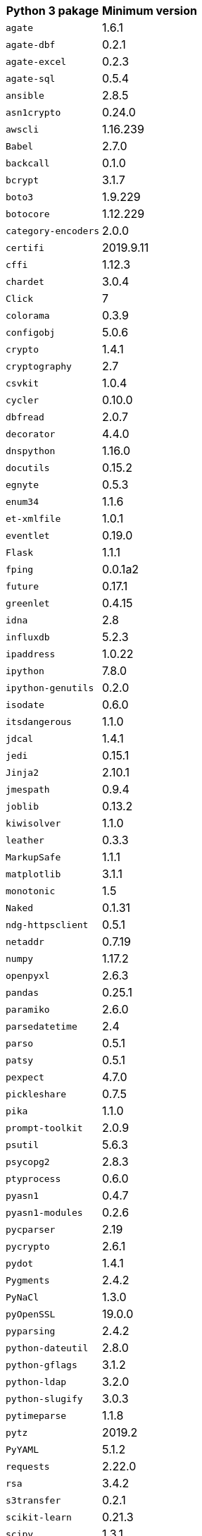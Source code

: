 +++<table>++++++<tr>++++++<th>+++Python 3 pakage+++</th>++++++<th>+++Minimum version+++</th>++++++</tr>+++
+++<tr>++++++<td>++++++<code>+++agate+++</code>++++++</td>++++++<td>+++1.6.1+++</td>++++++</tr>+++
+++<tr>++++++<td>++++++<code>+++agate-dbf+++</code>++++++</td>++++++<td>+++0.2.1+++</td>++++++</tr>+++
+++<tr>++++++<td>++++++<code>+++agate-excel+++</code>++++++</td>++++++<td>+++0.2.3+++</td>++++++</tr>+++
+++<tr>++++++<td>++++++<code>+++agate-sql+++</code>++++++</td>++++++<td>+++0.5.4+++</td>++++++</tr>+++
+++<tr>++++++<td>++++++<code>+++ansible+++</code>++++++</td>++++++<td>+++2.8.5+++</td>++++++</tr>+++
+++<tr>++++++<td>++++++<code>+++asn1crypto+++</code>++++++</td>++++++<td>+++0.24.0+++</td>++++++</tr>+++
+++<tr>++++++<td>++++++<code>+++awscli+++</code>++++++</td>++++++<td>+++1.16.239+++</td>++++++</tr>+++
+++<tr>++++++<td>++++++<code>+++Babel+++</code>++++++</td>++++++<td>+++2.7.0+++</td>++++++</tr>+++
+++<tr>++++++<td>++++++<code>+++backcall+++</code>++++++</td>++++++<td>+++0.1.0+++</td>++++++</tr>+++
+++<tr>++++++<td>++++++<code>+++bcrypt+++</code>++++++</td>++++++<td>+++3.1.7+++</td>++++++</tr>+++
+++<tr>++++++<td>++++++<code>+++boto3+++</code>++++++</td>++++++<td>+++1.9.229+++</td>++++++</tr>+++
+++<tr>++++++<td>++++++<code>+++botocore+++</code>++++++</td>++++++<td>+++1.12.229+++</td>++++++</tr>+++
+++<tr>++++++<td>++++++<code>+++category-encoders+++</code>++++++</td>++++++<td>+++2.0.0+++</td>++++++</tr>+++
+++<tr>++++++<td>++++++<code>+++certifi+++</code>++++++</td>++++++<td>+++2019.9.11+++</td>++++++</tr>+++
+++<tr>++++++<td>++++++<code>+++cffi+++</code>++++++</td>++++++<td>+++1.12.3+++</td>++++++</tr>+++
+++<tr>++++++<td>++++++<code>+++chardet+++</code>++++++</td>++++++<td>+++3.0.4+++</td>++++++</tr>+++
+++<tr>++++++<td>++++++<code>+++Click+++</code>++++++</td>++++++<td>+++7+++</td>++++++</tr>+++
+++<tr>++++++<td>++++++<code>+++colorama+++</code>++++++</td>++++++<td>+++0.3.9+++</td>++++++</tr>+++
+++<tr>++++++<td>++++++<code>+++configobj+++</code>++++++</td>++++++<td>+++5.0.6+++</td>++++++</tr>+++
+++<tr>++++++<td>++++++<code>+++crypto+++</code>++++++</td>++++++<td>+++1.4.1+++</td>++++++</tr>+++
+++<tr>++++++<td>++++++<code>+++cryptography+++</code>++++++</td>++++++<td>+++2.7+++</td>++++++</tr>+++
+++<tr>++++++<td>++++++<code>+++csvkit+++</code>++++++</td>++++++<td>+++1.0.4+++</td>++++++</tr>+++
+++<tr>++++++<td>++++++<code>+++cycler+++</code>++++++</td>++++++<td>+++0.10.0+++</td>++++++</tr>+++
+++<tr>++++++<td>++++++<code>+++dbfread+++</code>++++++</td>++++++<td>+++2.0.7+++</td>++++++</tr>+++
+++<tr>++++++<td>++++++<code>+++decorator+++</code>++++++</td>++++++<td>+++4.4.0+++</td>++++++</tr>+++
+++<tr>++++++<td>++++++<code>+++dnspython+++</code>++++++</td>++++++<td>+++1.16.0+++</td>++++++</tr>+++
+++<tr>++++++<td>++++++<code>+++docutils+++</code>++++++</td>++++++<td>+++0.15.2+++</td>++++++</tr>+++
+++<tr>++++++<td>++++++<code>+++egnyte+++</code>++++++</td>++++++<td>+++0.5.3+++</td>++++++</tr>+++
+++<tr>++++++<td>++++++<code>+++enum34+++</code>++++++</td>++++++<td>+++1.1.6+++</td>++++++</tr>+++
+++<tr>++++++<td>++++++<code>+++et-xmlfile+++</code>++++++</td>++++++<td>+++1.0.1+++</td>++++++</tr>+++
+++<tr>++++++<td>++++++<code>+++eventlet+++</code>++++++</td>++++++<td>+++0.19.0+++</td>++++++</tr>+++
+++<tr>++++++<td>++++++<code>+++Flask+++</code>++++++</td>++++++<td>+++1.1.1+++</td>++++++</tr>+++
+++<tr>++++++<td>++++++<code>+++fping+++</code>++++++</td>++++++<td>+++0.0.1a2+++</td>++++++</tr>+++
+++<tr>++++++<td>++++++<code>+++future+++</code>++++++</td>++++++<td>+++0.17.1+++</td>++++++</tr>+++
+++<tr>++++++<td>++++++<code>+++greenlet+++</code>++++++</td>++++++<td>+++0.4.15+++</td>++++++</tr>+++
+++<tr>++++++<td>++++++<code>+++idna+++</code>++++++</td>++++++<td>+++2.8+++</td>++++++</tr>+++
+++<tr>++++++<td>++++++<code>+++influxdb+++</code>++++++</td>++++++<td>+++5.2.3+++</td>++++++</tr>+++
+++<tr>++++++<td>++++++<code>+++ipaddress+++</code>++++++</td>++++++<td>+++1.0.22+++</td>++++++</tr>+++
+++<tr>++++++<td>++++++<code>+++ipython+++</code>++++++</td>++++++<td>+++7.8.0+++</td>++++++</tr>+++
+++<tr>++++++<td>++++++<code>+++ipython-genutils+++</code>++++++</td>++++++<td>+++0.2.0+++</td>++++++</tr>+++
+++<tr>++++++<td>++++++<code>+++isodate+++</code>++++++</td>++++++<td>+++0.6.0+++</td>++++++</tr>+++
+++<tr>++++++<td>++++++<code>+++itsdangerous+++</code>++++++</td>++++++<td>+++1.1.0+++</td>++++++</tr>+++
+++<tr>++++++<td>++++++<code>+++jdcal+++</code>++++++</td>++++++<td>+++1.4.1+++</td>++++++</tr>+++
+++<tr>++++++<td>++++++<code>+++jedi+++</code>++++++</td>++++++<td>+++0.15.1+++</td>++++++</tr>+++
+++<tr>++++++<td>++++++<code>+++Jinja2+++</code>++++++</td>++++++<td>+++2.10.1+++</td>++++++</tr>+++
+++<tr>++++++<td>++++++<code>+++jmespath+++</code>++++++</td>++++++<td>+++0.9.4+++</td>++++++</tr>+++
+++<tr>++++++<td>++++++<code>+++joblib+++</code>++++++</td>++++++<td>+++0.13.2+++</td>++++++</tr>+++
+++<tr>++++++<td>++++++<code>+++kiwisolver+++</code>++++++</td>++++++<td>+++1.1.0+++</td>++++++</tr>+++
+++<tr>++++++<td>++++++<code>+++leather+++</code>++++++</td>++++++<td>+++0.3.3+++</td>++++++</tr>+++
+++<tr>++++++<td>++++++<code>+++MarkupSafe+++</code>++++++</td>++++++<td>+++1.1.1+++</td>++++++</tr>+++
+++<tr>++++++<td>++++++<code>+++matplotlib+++</code>++++++</td>++++++<td>+++3.1.1+++</td>++++++</tr>+++
+++<tr>++++++<td>++++++<code>+++monotonic+++</code>++++++</td>++++++<td>+++1.5+++</td>++++++</tr>+++
+++<tr>++++++<td>++++++<code>+++Naked+++</code>++++++</td>++++++<td>+++0.1.31+++</td>++++++</tr>+++
+++<tr>++++++<td>++++++<code>+++ndg-httpsclient+++</code>++++++</td>++++++<td>+++0.5.1+++</td>++++++</tr>+++
+++<tr>++++++<td>++++++<code>+++netaddr+++</code>++++++</td>++++++<td>+++0.7.19+++</td>++++++</tr>+++
+++<tr>++++++<td>++++++<code>+++numpy+++</code>++++++</td>++++++<td>+++1.17.2+++</td>++++++</tr>+++
+++<tr>++++++<td>++++++<code>+++openpyxl+++</code>++++++</td>++++++<td>+++2.6.3+++</td>++++++</tr>+++
+++<tr>++++++<td>++++++<code>+++pandas+++</code>++++++</td>++++++<td>+++0.25.1+++</td>++++++</tr>+++
+++<tr>++++++<td>++++++<code>+++paramiko+++</code>++++++</td>++++++<td>+++2.6.0+++</td>++++++</tr>+++
+++<tr>++++++<td>++++++<code>+++parsedatetime+++</code>++++++</td>++++++<td>+++2.4+++</td>++++++</tr>+++
+++<tr>++++++<td>++++++<code>+++parso+++</code>++++++</td>++++++<td>+++0.5.1+++</td>++++++</tr>+++
+++<tr>++++++<td>++++++<code>+++patsy+++</code>++++++</td>++++++<td>+++0.5.1+++</td>++++++</tr>+++
+++<tr>++++++<td>++++++<code>+++pexpect+++</code>++++++</td>++++++<td>+++4.7.0+++</td>++++++</tr>+++
+++<tr>++++++<td>++++++<code>+++pickleshare+++</code>++++++</td>++++++<td>+++0.7.5+++</td>++++++</tr>+++
+++<tr>++++++<td>++++++<code>+++pika+++</code>++++++</td>++++++<td>+++1.1.0+++</td>++++++</tr>+++
+++<tr>++++++<td>++++++<code>+++prompt-toolkit+++</code>++++++</td>++++++<td>+++2.0.9+++</td>++++++</tr>+++
+++<tr>++++++<td>++++++<code>+++psutil+++</code>++++++</td>++++++<td>+++5.6.3+++</td>++++++</tr>+++
+++<tr>++++++<td>++++++<code>+++psycopg2+++</code>++++++</td>++++++<td>+++2.8.3+++</td>++++++</tr>+++
+++<tr>++++++<td>++++++<code>+++ptyprocess+++</code>++++++</td>++++++<td>+++0.6.0+++</td>++++++</tr>+++
+++<tr>++++++<td>++++++<code>+++pyasn1+++</code>++++++</td>++++++<td>+++0.4.7+++</td>++++++</tr>+++
+++<tr>++++++<td>++++++<code>+++pyasn1-modules+++</code>++++++</td>++++++<td>+++0.2.6+++</td>++++++</tr>+++
+++<tr>++++++<td>++++++<code>+++pycparser+++</code>++++++</td>++++++<td>+++2.19+++</td>++++++</tr>+++
+++<tr>++++++<td>++++++<code>+++pycrypto+++</code>++++++</td>++++++<td>+++2.6.1+++</td>++++++</tr>+++
+++<tr>++++++<td>++++++<code>+++pydot+++</code>++++++</td>++++++<td>+++1.4.1+++</td>++++++</tr>+++
+++<tr>++++++<td>++++++<code>+++Pygments+++</code>++++++</td>++++++<td>+++2.4.2+++</td>++++++</tr>+++
+++<tr>++++++<td>++++++<code>+++PyNaCl+++</code>++++++</td>++++++<td>+++1.3.0+++</td>++++++</tr>+++
+++<tr>++++++<td>++++++<code>+++pyOpenSSL+++</code>++++++</td>++++++<td>+++19.0.0+++</td>++++++</tr>+++
+++<tr>++++++<td>++++++<code>+++pyparsing+++</code>++++++</td>++++++<td>+++2.4.2+++</td>++++++</tr>+++
+++<tr>++++++<td>++++++<code>+++python-dateutil+++</code>++++++</td>++++++<td>+++2.8.0+++</td>++++++</tr>+++
+++<tr>++++++<td>++++++<code>+++python-gflags+++</code>++++++</td>++++++<td>+++3.1.2+++</td>++++++</tr>+++
+++<tr>++++++<td>++++++<code>+++python-ldap+++</code>++++++</td>++++++<td>+++3.2.0+++</td>++++++</tr>+++
+++<tr>++++++<td>++++++<code>+++python-slugify+++</code>++++++</td>++++++<td>+++3.0.3+++</td>++++++</tr>+++
+++<tr>++++++<td>++++++<code>+++pytimeparse+++</code>++++++</td>++++++<td>+++1.1.8+++</td>++++++</tr>+++
+++<tr>++++++<td>++++++<code>+++pytz+++</code>++++++</td>++++++<td>+++2019.2+++</td>++++++</tr>+++
+++<tr>++++++<td>++++++<code>+++PyYAML+++</code>++++++</td>++++++<td>+++5.1.2+++</td>++++++</tr>+++
+++<tr>++++++<td>++++++<code>+++requests+++</code>++++++</td>++++++<td>+++2.22.0+++</td>++++++</tr>+++
+++<tr>++++++<td>++++++<code>+++rsa+++</code>++++++</td>++++++<td>+++3.4.2+++</td>++++++</tr>+++
+++<tr>++++++<td>++++++<code>+++s3transfer+++</code>++++++</td>++++++<td>+++0.2.1+++</td>++++++</tr>+++
+++<tr>++++++<td>++++++<code>+++scikit-learn+++</code>++++++</td>++++++<td>+++0.21.3+++</td>++++++</tr>+++
+++<tr>++++++<td>++++++<code>+++scipy+++</code>++++++</td>++++++<td>+++1.3.1+++</td>++++++</tr>+++
+++<tr>++++++<td>++++++<code>+++shellescape+++</code>++++++</td>++++++<td>+++3.4.1+++</td>++++++</tr>+++
+++<tr>++++++<td>++++++<code>+++six+++</code>++++++</td>++++++<td>+++1.12.0+++</td>++++++</tr>+++
+++<tr>++++++<td>++++++<code>+++SQLAlchemy+++</code>++++++</td>++++++<td>+++1.3.8+++</td>++++++</tr>+++
+++<tr>++++++<td>++++++<code>+++statsmodels+++</code>++++++</td>++++++<td>+++0.10.1+++</td>++++++</tr>+++
+++<tr>++++++<td>++++++<code>+++text-unidecode+++</code>++++++</td>++++++<td>+++1.2+++</td>++++++</tr>+++
+++<tr>++++++<td>++++++<code>+++toml+++</code>++++++</td>++++++<td>+++0.10.0+++</td>++++++</tr>+++
+++<tr>++++++<td>++++++<code>+++traitlets+++</code>++++++</td>++++++<td>+++4.3.2+++</td>++++++</tr>+++
+++<tr>++++++<td>++++++<code>+++urllib3+++</code>++++++</td>++++++<td>+++1.25.3+++</td>++++++</tr>+++
+++<tr>++++++<td>++++++<code>+++wcwidth+++</code>++++++</td>++++++<td>+++0.1.7+++</td>++++++</tr>+++
+++<tr>++++++<td>++++++<code>+++Werkzeug+++</code>++++++</td>++++++<td>+++0.15.6+++</td>++++++</tr>+++
+++<tr>++++++<td>++++++<code>+++xgboost+++</code>++++++</td>++++++<td>+++0.9+++</td>++++++</tr>+++
+++<tr>++++++<td>++++++<code>+++xlrd+++</code>++++++</td>++++++<td>+++1.2.0+++</td>++++++</tr>++++++</table>+++
